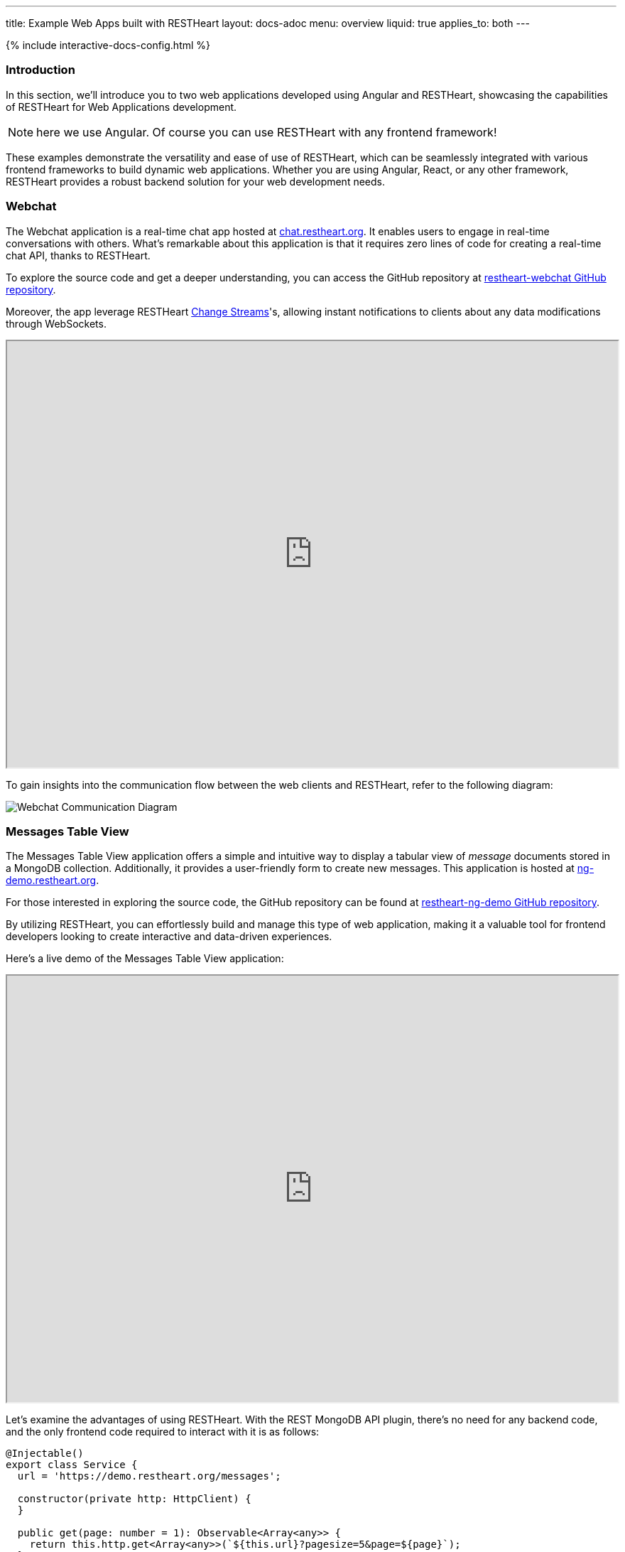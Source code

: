 ---
title: Example Web Apps built with RESTHeart
layout: docs-adoc
menu: overview
liquid: true
applies_to: both
---

++++
<script defer src="https://cdn.jsdelivr.net/npm/alpinejs@3.x.x/dist/cdn.min.js"></script>
<script src="/js/interactive-docs-config.js"></script>
{% include interactive-docs-config.html %}
++++

=== Introduction

In this section, we'll introduce you to two web applications developed using Angular and RESTHeart, showcasing the capabilities of RESTHeart for Web Applications development.

NOTE: here we use Angular. Of course you can use RESTHeart with any frontend framework!

These examples demonstrate the versatility and ease of use of RESTHeart, which can be seamlessly integrated with various frontend frameworks to build dynamic web applications. Whether you are using Angular, React, or any other framework, RESTHeart provides a robust backend solution for your web development needs.

=== Webchat

The Webchat application is a real-time chat app hosted at link:https://chat.restheart.org[chat.restheart.org^]. It enables users to engage in real-time conversations with others. What's remarkable about this application is that it requires zero lines of code for creating a real-time chat API, thanks to RESTHeart.

To explore the source code and get a deeper understanding, you can access the GitHub repository at link:https://github.com/SoftInstigate/restheart-webchat[restheart-webchat GitHub repository^].

Moreover, the app leverage RESTHeart link:/docs/mongodb-websocket[Change Streams]'s, allowing instant notifications to clients about any data modifications through WebSockets.

[.iframe]
++++
<iframe src="https://chat.restheart.org" width="100%" height="600px" title="restheat-webchat"></iframe>
++++

[.mt-4]
To gain insights into the communication flow between the web clients and RESTHeart, refer to the following diagram:

[.img-fluid]
image::/images/webchat-diagram.gif[Webchat Communication Diagram]

=== Messages Table View

The Messages Table View application offers a simple and intuitive way to display a tabular view of _message_ documents stored in a MongoDB collection. Additionally, it provides a user-friendly form to create new messages. This application is hosted at link:https://ng-demo.restheart.org[ng-demo.restheart.org^].

For those interested in exploring the source code, the GitHub repository can be found at link:https://github.com/SoftInstigate/restheart-ng-demo[restheart-ng-demo GitHub repository^].

By utilizing RESTHeart, you can effortlessly build and manage this type of web application, making it a valuable tool for frontend developers looking to create interactive and data-driven experiences.

Here's a live demo of the Messages Table View application:

[.iframe]
++++
<iframe src="https://ng-demo.restheart.org" width="100%" height="600px" title="restheart-ng-demo"></iframe>
++++

[.mt-4]
Let's examine the advantages of using RESTHeart. With the REST MongoDB API plugin, there's no need for any backend code, and the only frontend code required to interact with it is as follows:

[source,typescript]
----
@Injectable()
export class Service {
  url = 'https://demo.restheart.org/messages';

  constructor(private http: HttpClient) {
  }

  public get(page: number = 1): Observable<Array<any>> {
    return this.http.get<Array<any>>(`${this.url}?pagesize=5&page=${page}`);
  }

  public size(): Observable<any> {
    return this.http.get(`${this.url}/_size`);
  }

  public post(data: any): Observable<any> {
    const _data = {
      message: data.message,
      from: data.from
    };

    return this.http.post(this.url, _data);
  }
}
----

=== Sending a Message Using cURL

In this section, we'll demonstrate how to send a chat message using the API with `curl`. By sending a POST request to link:https://demo.restheart.org/messages[demo.restheart.org/messages^], you can interact with the chat application programmatically.

To send a message, use the following commands:

==== cURL
[source,bash]
----
curl -i -H "Content-Type: application/json" -X POST https://demo.restheart.org/messages/ -d '{"from":"you", "message":"RESTHeart rocks!!" }'
----

==== HTTPie
[source,bash]
----
http POST https://demo.restheart.org/messages/ Content-Type:application/json from=you message="RESTHeart rocks!!"
----

==== JavaScript
[source,javascript]
----
const response = await fetch('https://demo.restheart.org/messages/', {
  method: 'POST',
  headers: {
    'Content-Type': 'application/json'
  },
  body: JSON.stringify({
    "from": "you",
    "message": "RESTHeart rocks!!"
  })
});

if (!response.ok) {
  throw new Error(`HTTP ${response.status}`);
}

const data = await response.json();
console.log(data);
----
